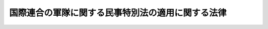 .. _S29HO150:

==================================================
国際連合の軍隊に関する民事特別法の適用に関する法律
==================================================

.. raw:: html
    
    
    <b>国際連合の軍隊に関する民事特別法の適用に関する法律<br>
    （昭和二十九年六月一日法律第百五十号）</b><br><br><div align="right">最終改正：昭和三五年六月二三日法律第一〇二号</div><br><p>
    </p><div class="item"><b><a name="1000000000000000000000000000000000000000000000000100000000000000000000000000000">第一条</a>
    </b>
    <a name="1000000000000000000000000000000000000000000000000100000000001000000000000000000"></a>
    　<a href="/cgi-bin/idxrefer.cgi?H_FILE=%8f%ba%93%f1%8e%b5%96%40%88%ea%93%f1%88%ea&amp;REF_NAME=%93%fa%96%7b%8d%91%82%c6%83%41%83%81%83%8a%83%4a%8d%87%8f%4f%8d%91%82%c6%82%cc%8a%d4%82%cc%91%8a%8c%dd%8b%a6%97%cd%8b%79%82%d1%88%c0%91%53%95%db%8f%e1%8f%f0%96%f1%91%e6%98%5a%8f%f0%82%c9%8a%ee%82%c3%82%ad%8e%7b%90%dd%8b%79%82%d1%8b%e6%88%e6%95%c0%82%d1%82%c9%93%fa%96%7b%8d%91%82%c9%82%a8%82%af%82%e9%8d%87%8f%4f%8d%91%8c%52%91%e0%82%cc%92%6e%88%ca%82%c9%8a%d6%82%b7%82%e9%8b%a6%92%e8%82%cc%8e%c0%8e%7b%82%c9%94%ba%82%a4%96%af%8e%96%93%c1%95%ca%96%40&amp;ANCHOR_F=&amp;ANCHOR_T=" target="inyo">日本国とアメリカ合衆国との間の相互協力及び安全保障条約第六条に基づく施設及び区域並びに日本国における合衆国軍隊の地位に関する協定の実施に伴う民事特別法</a>
    （昭和二十七年法律第百二十一号。以下「民事特別法」という。）の適用については、日本国における国際連合の軍隊の地位に関する協定（以下「協定」という。）にいう国際連合の軍隊は、<a href="/cgi-bin/idxrefer.cgi?H_FILE=%8f%ba%93%f1%8e%b5%96%40%88%ea%93%f1%88%ea&amp;REF_NAME=%93%af%96%40%91%e6%88%ea%8f%f0&amp;ANCHOR_F=1000000000000000000000000000000000000000000000000100000000000000000000000000000&amp;ANCHOR_T=1000000000000000000000000000000000000000000000000100000000000000000000000000000#1000000000000000000000000000000000000000000000000100000000000000000000000000000" target="inyo">同法第一条</a>
    にいう合衆国軍隊とみなし、協定にいう国際連合の軍隊の構成員、軍属及びこれらの者の家族は、日本国とアメリカ合衆国との間の相互協力及び安全保障条約第六条に基づく施設及び区域並びに日本国における合衆国軍隊の地位に関する協定にいう合衆国軍隊の構成員、軍属及びこれらの者の家族とみなす。ただし、<a href="/cgi-bin/idxrefer.cgi?H_FILE=%8f%ba%93%f1%8e%b5%96%40%88%ea%93%f1%88%ea&amp;REF_NAME=%93%af%96%40%91%e6%88%ea%8f%f0&amp;ANCHOR_F=1000000000000000000000000000000000000000000000000100000000000000000000000000000&amp;ANCHOR_T=1000000000000000000000000000000000000000000000000100000000000000000000000000000#1000000000000000000000000000000000000000000000000100000000000000000000000000000" target="inyo">同法第一条</a>
    又は<a href="/cgi-bin/idxrefer.cgi?H_FILE=%8f%ba%93%f1%8e%b5%96%40%88%ea%93%f1%88%ea&amp;REF_NAME=%91%e6%93%f1%8f%f0&amp;ANCHOR_F=1000000000000000000000000000000000000000000000000200000000000000000000000000000&amp;ANCHOR_T=1000000000000000000000000000000000000000000000000200000000000000000000000000000#1000000000000000000000000000000000000000000000000200000000000000000000000000000" target="inyo">第二条</a>
    の規定による損害賠償の請求は、損害が生じた時から一年以内にしなければならない。
    </div>
    
    <p>
    </p><div class="item"><b><a name="1000000000000000000000000000000000000000000000000200000000000000000000000000000">第二条</a>
    </b>
    <a name="1000000000000000000000000000000000000000000000000200000000001000000000000000000"></a>
    　<a href="/cgi-bin/idxrefer.cgi?H_FILE=%8f%ba%93%f1%8e%b5%96%40%88%ea%93%f1%88%ea&amp;REF_NAME=%96%af%8e%96%93%c1%95%ca%96%40%91%e6%88%ea%8f%f0&amp;ANCHOR_F=1000000000000000000000000000000000000000000000000100000000000000000000000000000&amp;ANCHOR_T=1000000000000000000000000000000000000000000000000100000000000000000000000000000#1000000000000000000000000000000000000000000000000100000000000000000000000000000" target="inyo">民事特別法第一条</a>
    及び<a href="/cgi-bin/idxrefer.cgi?H_FILE=%8f%ba%93%f1%8e%b5%96%40%88%ea%93%f1%88%ea&amp;REF_NAME=%91%e6%93%f1%8f%f0&amp;ANCHOR_F=1000000000000000000000000000000000000000000000000200000000000000000000000000000&amp;ANCHOR_T=1000000000000000000000000000000000000000000000000200000000000000000000000000000#1000000000000000000000000000000000000000000000000200000000000000000000000000000" target="inyo">第二条</a>
    の規定は、被害者がアメリカ合衆国又は協定にいう派遣国の一である場合には、適用しない。
    </div>
    
    
    <br><a name="5000000000000000000000000000000000000000000000000000000000000000000000000000000"></a>
    　　　<a name="5000000001000000000000000000000000000000000000000000000000000000000000000000000"><b>附　則</b></a>
    <br><p></p><div class="item"><b>１</b>
    　この法律は、日本国とアメリカ合衆国以外の国との間における協定の最初の効力発生の日から施行する。
    </div>
    <div class="item"><b>２</b>
    　この法律は、協定の最初の署名の日から六箇月以内に、受諾を条件としないでこれに署名し、これを受諾し、又はこれに加入した国に関しては、日本国との平和条約の最初の効力発生の日からその国について協定が効力を生ずる日の前日までに生じた事項にも適用する。この場合においては、民事特別法第四条の期間は、その国について協定が効力を生じた日から起算するものとする。
    </div>
    
    <br>　　　<a name="5000000002000000000000000000000000000000000000000000000000000000000000000000000"><b>附　則　（昭和三五年六月二三日法律第一〇二号）　抄</b></a>
    <br><p>
    </p><div class="arttitle">（施行期日）</div>
    <div class="item"><b>第一条</b>
    　この法律は、日本国とアメリカ合衆国との間の相互協力及び安全保障条約の効力発生の日から施行する。
    </div>
    
    <br><br>